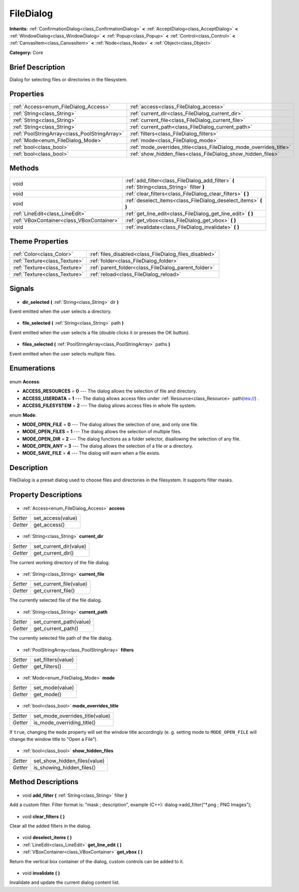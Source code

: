 .. Generated automatically by doc/tools/makerst.py in Godot's source tree.
.. DO NOT EDIT THIS FILE, but the FileDialog.xml source instead.
.. The source is found in doc/classes or modules/<name>/doc_classes.

.. _class_FileDialog:

FileDialog
==========

**Inherits:** :ref:`ConfirmationDialog<class_ConfirmationDialog>` **<** :ref:`AcceptDialog<class_AcceptDialog>` **<** :ref:`WindowDialog<class_WindowDialog>` **<** :ref:`Popup<class_Popup>` **<** :ref:`Control<class_Control>` **<** :ref:`CanvasItem<class_CanvasItem>` **<** :ref:`Node<class_Node>` **<** :ref:`Object<class_Object>`

**Category:** Core

Brief Description
-----------------

Dialog for selecting files or directories in the filesystem.

Properties
----------

+-----------------------------------------------+--------------------------------------------------------------------+
| :ref:`Access<enum_FileDialog_Access>`         | :ref:`access<class_FileDialog_access>`                             |
+-----------------------------------------------+--------------------------------------------------------------------+
| :ref:`String<class_String>`                   | :ref:`current_dir<class_FileDialog_current_dir>`                   |
+-----------------------------------------------+--------------------------------------------------------------------+
| :ref:`String<class_String>`                   | :ref:`current_file<class_FileDialog_current_file>`                 |
+-----------------------------------------------+--------------------------------------------------------------------+
| :ref:`String<class_String>`                   | :ref:`current_path<class_FileDialog_current_path>`                 |
+-----------------------------------------------+--------------------------------------------------------------------+
| :ref:`PoolStringArray<class_PoolStringArray>` | :ref:`filters<class_FileDialog_filters>`                           |
+-----------------------------------------------+--------------------------------------------------------------------+
| :ref:`Mode<enum_FileDialog_Mode>`             | :ref:`mode<class_FileDialog_mode>`                                 |
+-----------------------------------------------+--------------------------------------------------------------------+
| :ref:`bool<class_bool>`                       | :ref:`mode_overrides_title<class_FileDialog_mode_overrides_title>` |
+-----------------------------------------------+--------------------------------------------------------------------+
| :ref:`bool<class_bool>`                       | :ref:`show_hidden_files<class_FileDialog_show_hidden_files>`       |
+-----------------------------------------------+--------------------------------------------------------------------+

Methods
-------

+--------------------------------------------+-----------------------------------------------------------------------------------------------+
| void                                       | :ref:`add_filter<class_FileDialog_add_filter>` **(** :ref:`String<class_String>` filter **)** |
+--------------------------------------------+-----------------------------------------------------------------------------------------------+
| void                                       | :ref:`clear_filters<class_FileDialog_clear_filters>` **(** **)**                              |
+--------------------------------------------+-----------------------------------------------------------------------------------------------+
| void                                       | :ref:`deselect_items<class_FileDialog_deselect_items>` **(** **)**                            |
+--------------------------------------------+-----------------------------------------------------------------------------------------------+
| :ref:`LineEdit<class_LineEdit>`            | :ref:`get_line_edit<class_FileDialog_get_line_edit>` **(** **)**                              |
+--------------------------------------------+-----------------------------------------------------------------------------------------------+
| :ref:`VBoxContainer<class_VBoxContainer>`  | :ref:`get_vbox<class_FileDialog_get_vbox>` **(** **)**                                        |
+--------------------------------------------+-----------------------------------------------------------------------------------------------+
| void                                       | :ref:`invalidate<class_FileDialog_invalidate>` **(** **)**                                    |
+--------------------------------------------+-----------------------------------------------------------------------------------------------+

Theme Properties
----------------

+-------------------------------+--------------------------------------------------------+
| :ref:`Color<class_Color>`     | :ref:`files_disabled<class_FileDialog_files_disabled>` |
+-------------------------------+--------------------------------------------------------+
| :ref:`Texture<class_Texture>` | :ref:`folder<class_FileDialog_folder>`                 |
+-------------------------------+--------------------------------------------------------+
| :ref:`Texture<class_Texture>` | :ref:`parent_folder<class_FileDialog_parent_folder>`   |
+-------------------------------+--------------------------------------------------------+
| :ref:`Texture<class_Texture>` | :ref:`reload<class_FileDialog_reload>`                 |
+-------------------------------+--------------------------------------------------------+

Signals
-------

  .. _class_FileDialog_dir_selected:

- **dir_selected** **(** :ref:`String<class_String>` dir **)**

Event emitted when the user selects a directory.

  .. _class_FileDialog_file_selected:

- **file_selected** **(** :ref:`String<class_String>` path **)**

Event emitted when the user selects a file (double clicks it or presses the OK button).

  .. _class_FileDialog_files_selected:

- **files_selected** **(** :ref:`PoolStringArray<class_PoolStringArray>` paths **)**

Event emitted when the user selects multiple files.

Enumerations
------------

  .. _enum_FileDialog_Access:

enum **Access**:

- **ACCESS_RESOURCES** = **0** --- The dialog allows the selection of file and directory.
- **ACCESS_USERDATA** = **1** --- The dialog allows access files under :ref:`Resource<class_Resource>` path(res://) .
- **ACCESS_FILESYSTEM** = **2** --- The dialog allows access files in whole file system.

  .. _enum_FileDialog_Mode:

enum **Mode**:

- **MODE_OPEN_FILE** = **0** --- The dialog allows the selection of one, and only one file.
- **MODE_OPEN_FILES** = **1** --- The dialog allows the selection of multiple files.
- **MODE_OPEN_DIR** = **2** --- The dialog functions as a folder selector, disallowing the selection of any file.
- **MODE_OPEN_ANY** = **3** --- The dialog allows the selection of a file or a directory.
- **MODE_SAVE_FILE** = **4** --- The dialog will warn when a file exists.

Description
-----------

FileDialog is a preset dialog used to choose files and directories in the filesystem. It supports filter masks.

Property Descriptions
---------------------

  .. _class_FileDialog_access:

- :ref:`Access<enum_FileDialog_Access>` **access**

+----------+-------------------+
| *Setter* | set_access(value) |
+----------+-------------------+
| *Getter* | get_access()      |
+----------+-------------------+

  .. _class_FileDialog_current_dir:

- :ref:`String<class_String>` **current_dir**

+----------+------------------------+
| *Setter* | set_current_dir(value) |
+----------+------------------------+
| *Getter* | get_current_dir()      |
+----------+------------------------+

The current working directory of the file dialog.

  .. _class_FileDialog_current_file:

- :ref:`String<class_String>` **current_file**

+----------+-------------------------+
| *Setter* | set_current_file(value) |
+----------+-------------------------+
| *Getter* | get_current_file()      |
+----------+-------------------------+

The currently selected file of the file dialog.

  .. _class_FileDialog_current_path:

- :ref:`String<class_String>` **current_path**

+----------+-------------------------+
| *Setter* | set_current_path(value) |
+----------+-------------------------+
| *Getter* | get_current_path()      |
+----------+-------------------------+

The currently selected file path of the file dialog.

  .. _class_FileDialog_filters:

- :ref:`PoolStringArray<class_PoolStringArray>` **filters**

+----------+--------------------+
| *Setter* | set_filters(value) |
+----------+--------------------+
| *Getter* | get_filters()      |
+----------+--------------------+

  .. _class_FileDialog_mode:

- :ref:`Mode<enum_FileDialog_Mode>` **mode**

+----------+-----------------+
| *Setter* | set_mode(value) |
+----------+-----------------+
| *Getter* | get_mode()      |
+----------+-----------------+

  .. _class_FileDialog_mode_overrides_title:

- :ref:`bool<class_bool>` **mode_overrides_title**

+----------+---------------------------------+
| *Setter* | set_mode_overrides_title(value) |
+----------+---------------------------------+
| *Getter* | is_mode_overriding_title()      |
+----------+---------------------------------+

If ``true``, changing the ``mode`` property will set the window title accordingly (e. g. setting mode to ``MODE_OPEN_FILE`` will change the window title to "Open a File").

  .. _class_FileDialog_show_hidden_files:

- :ref:`bool<class_bool>` **show_hidden_files**

+----------+------------------------------+
| *Setter* | set_show_hidden_files(value) |
+----------+------------------------------+
| *Getter* | is_showing_hidden_files()    |
+----------+------------------------------+

Method Descriptions
-------------------

  .. _class_FileDialog_add_filter:

- void **add_filter** **(** :ref:`String<class_String>` filter **)**

Add a custom filter. Filter format is: "mask ; description", example (C++): dialog->add_filter("\*.png ; PNG Images");

  .. _class_FileDialog_clear_filters:

- void **clear_filters** **(** **)**

Clear all the added filters in the dialog.

  .. _class_FileDialog_deselect_items:

- void **deselect_items** **(** **)**

  .. _class_FileDialog_get_line_edit:

- :ref:`LineEdit<class_LineEdit>` **get_line_edit** **(** **)**

  .. _class_FileDialog_get_vbox:

- :ref:`VBoxContainer<class_VBoxContainer>` **get_vbox** **(** **)**

Return the vertical box container of the dialog, custom controls can be added to it.

  .. _class_FileDialog_invalidate:

- void **invalidate** **(** **)**

Invalidate and update the current dialog content list.

